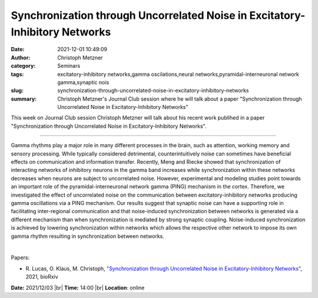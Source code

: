 Synchronization through Uncorrelated Noise in Excitatory-Inhibitory Networks
#############################################################################
:date: 2021-12-01 10:49:09
:author: Christoph Metzner
:category: Seminars
:tags: excitatory-inhibitory networks,gamma oscilations,neural networks,pyramidal-interneuronal network gamma,synaptic nois
:slug: synchronization-through-uncorrelated-noise-in-excitatory-inhibitory-networks
:summary: Christoph Metzner's Journal Club session where he will talk about a paper "Synchronization through Uncorrelated Noise in Excitatory-Inhibitory Networks"

This week on Journal Club session Christoph Metzner will talk about his recent work publihed in a paper "Synchronization through Uncorrelated Noise in Excitatory-Inhibitory Networks".

------------

Gamma rhythms play a major role in many different processes in the
brain, such as attention, working memory and sensory processing. While
typically considered detrimental, counterintuitively noise can
sometimes have beneficial effects on communication and information
transfer. Recently, Meng and Riecke showed that synchronization of
interacting networks of inhibitory neurons in the gamma band increases
while synchronization within these networks decreases when neurons are
subject to uncorrelated noise. However, experimental and modeling
studies point towards an important role of the pyramidal-interneuronal
network gamma (PING) mechanism in the cortex. Therefore, we
investigated the effect of uncorrelated noise on the communication
between excitatory-inhibitory networks producing gamma oscillations
via a PING mechanism. Our results suggest that synaptic noise can have
a supporting role in facilitating inter-regional communication and
that noise-induced synchronization between networks is generated via a
different mechanism than when synchronization is mediated by strong
synaptic coupling. Noise-induced synchronization is achieved by
lowering synchronization within networks which allows the respective
other network to impose its own gamma rhythm resulting in
synchronization between networks.

|

Papers:

- R. Lucas, O. Klaus, M. Christoph, `"Synchronization through Uncorrelated Noise in Excitatory-Inhibitory Networks"
  <https://doi.org/10.1101/2021.10.29.466430>`__,  2021, bioRxiv


**Date:** 2021/12/03 |br|
**Time:** 14:00 |br|
**Location**: online

.. |br| raw:: html

	<br />

